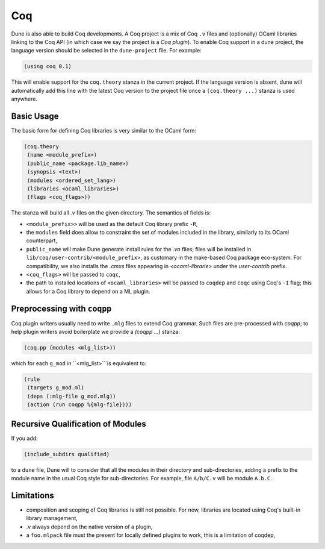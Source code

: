 .. _coq-main:

******
Coq
******

Dune is also able to build Coq developments. A Coq project is a mix of
Coq ``.v`` files and (optionally) OCaml libraries linking to the Coq
API (in which case we say the project is a *Coq plugin*). To enable
Coq support in a dune project, the language version should be selected
in the ``dune-project`` file. For example:

.. code:: scheme

    (using coq 0.1)

This will enable support for the ``coq.theory`` stanza in the current project. If the
language version is absent, dune will automatically add this line with the
latest Coq version to the project file once a ``(coq.theory ...)`` stanza is used anywhere.


Basic Usage
===========

The basic form for defining Coq libraries is very similar to the OCaml form:

.. code:: scheme

    (coq.theory
     (name <module_prefix>)
     (public_name <package.lib_name>)
     (synopsis <text>)
     (modules <ordered_set_lang>)
     (libraries <ocaml_libraries>)
     (flags <coq_flags>))

The stanza will build all `.v` files on the given directory. The semantics of fields is:

- ``<module_prefix>>`` will be used as the default Coq library prefix ``-R``,
- the ``modules`` field does allow to constraint the set of modules
  included in the library, similarly to its OCaml counterpart,
- ``public_name`` will make Dune generate install rules for the `.vo`
  files; files will be installed in
  ``lib/coq/user-contrib/<module_prefix>``, as customary in the
  make-based Coq package eco-system. For compatibility, we also installs the `.cmxs`
  files appearing in `<ocaml-librarie>` under the `user-contrib` prefix.
- ``<coq_flags>`` will be passed to ``coqc``,
- the path to installed locations of ``<ocaml_libraries>`` will be passed to
  ``coqdep`` and ``coqc`` using Coq's ``-I`` flag; this allows for a Coq
  library to depend on a ML plugin.

Preprocessing with ``coqpp``
============================

Coq plugin writers usually need to write ``.mlg`` files to extend Coq
grammar. Such files are pre-processed with `coqpp`; to help plugin
writers avoid boilerplate we provide a `(coqpp ...)` stanza:

.. code:: scheme

    (coq.pp (modules <mlg_list>))

which for each ``g_mod`` in ``<mlg_list>```is equivalent to:

.. code:: scheme

    (rule
     (targets g_mod.ml)
     (deps (:mlg-file g_mod.mlg))
     (action (run coqpp %{mlg-file})))

Recursive Qualification of Modules
==================================

If you add:

.. code:: scheme

    (include_subdirs qualified)

to a ``dune`` file, Dune will to consider that all the modules in
their directory and sub-directories, adding a prefix to the module
name in the usual Coq style for sub-directories. For example, file ``A/b/C.v`` will be module ``A.b.C``.

Limitations
===========

- composition and scoping of Coq libraries is still not possible. For now, libraries are located using Coq's built-in library management,
- .v always depend on the native version of a plugin,
- a ``foo.mlpack`` file must the present for locally defined plugins to work, this is a limitation of coqdep,
